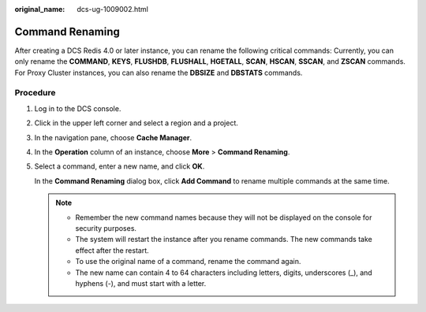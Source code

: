:original_name: dcs-ug-1009002.html

.. _dcs-ug-1009002:

Command Renaming
================

After creating a DCS Redis 4.0 or later instance, you can rename the following critical commands: Currently, you can only rename the **COMMAND**, **KEYS**, **FLUSHDB**, **FLUSHALL**, **HGETALL**, **SCAN**, **HSCAN**, **SSCAN**, and **ZSCAN** commands. For Proxy Cluster instances, you can also rename the **DBSIZE** and **DBSTATS** commands.

Procedure
---------

#. Log in to the DCS console.

#. Click |image1| in the upper left corner and select a region and a project.

#. In the navigation pane, choose **Cache Manager**.

#. In the **Operation** column of an instance, choose **More** > **Command Renaming**.

#. Select a command, enter a new name, and click **OK**.

   In the **Command Renaming** dialog box, click **Add Command** to rename multiple commands at the same time.

   .. note::

      -  Remember the new command names because they will not be displayed on the console for security purposes.
      -  The system will restart the instance after you rename commands. The new commands take effect after the restart.
      -  To use the original name of a command, rename the command again.
      -  The new name can contain 4 to 64 characters including letters, digits, underscores (_), and hyphens (-), and must start with a letter.

.. |image1| image:: /_static/images/en-us_image_0143929918.png
